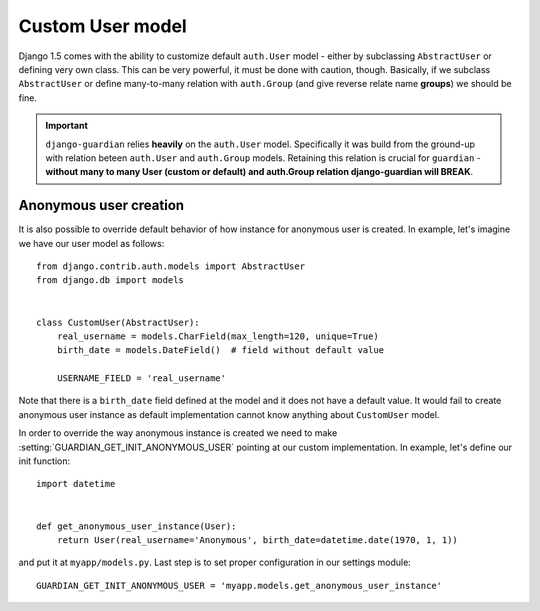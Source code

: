 .. _custom-user-model:

Custom User model
=================

.. versionadded:: 1.1

Django 1.5 comes with the ability to customize default ``auth.User`` model
- either by subclassing ``AbstractUser`` or defining very own class. This can be
very powerful, it must be done with caution, though. Basically, if we subclass
``AbstractUser`` or define many-to-many relation with ``auth.Group`` (and give
reverse relate name **groups**) we should be fine.

.. important::
    ``django-guardian`` relies **heavily** on the ``auth.User`` model.
    Specifically it was build from the ground-up with relation beteen
    ``auth.User`` and ``auth.Group`` models. Retaining this relation is crucial
    for ``guardian`` - **without many to many User (custom or default) and
    auth.Group relation django-guardian will BREAK**.


.. seealso:: Read more about customizing User model introduced in Django 1.5
   here: https://docs.djangoproject.com/en/1.5/topics/auth/customizing/#substituting-a-custom-user-model.


.. _custom-user-model-anonymous:

Anonymous user creation
-----------------------

It is also possible to override default behavior of how instance for anonymous
user is created. In example, let's imagine we have our user model as follows::


    from django.contrib.auth.models import AbstractUser
    from django.db import models


    class CustomUser(AbstractUser):
        real_username = models.CharField(max_length=120, unique=True)
        birth_date = models.DateField()  # field without default value

        USERNAME_FIELD = 'real_username'


Note that there is a ``birth_date`` field defined at the model and it does not
have a default value. It would fail to create anonymous user instance as
default implementation cannot know anything about ``CustomUser`` model.

In order to override the way anonymous instance is created we need to make
:setting:`GUARDIAN_GET_INIT_ANONYMOUS_USER` pointing at our custom
implementation. In example, let's define our init function::

    import datetime


    def get_anonymous_user_instance(User):
        return User(real_username='Anonymous', birth_date=datetime.date(1970, 1, 1))


and put it at ``myapp/models.py``. Last step is to set proper configuration in
our settings module::

    GUARDIAN_GET_INIT_ANONYMOUS_USER = 'myapp.models.get_anonymous_user_instance'
